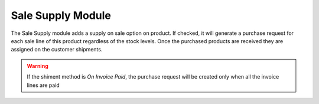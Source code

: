 Sale Supply Module
##################

The Sale Supply module adds a supply on sale option on product.
If checked, it will generate a purchase request for each sale line of this
product regardless of the stock levels. Once the purchased products are
received they are assigned on the customer shipments.

.. warning::
    If the shiment method is *On Invoice Paid*, the purchase request will be
    created only when all the invoice lines are paid
..
